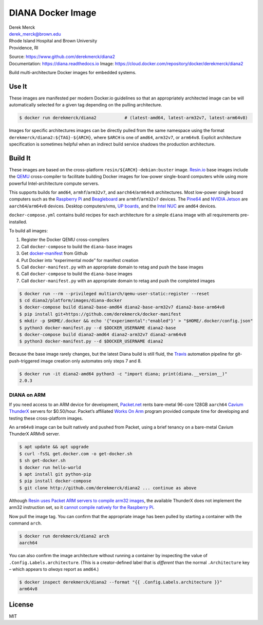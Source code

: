 DIANA Docker Image
==================

| Derek Merck
| derek_merck@brown.edu
| Rhode Island Hospital and Brown University
| Providence, RI

|Build Status| |Coverage Status| |Doc Status|

| Source: https://www.github.com/derekmerck/diana2
| Documentation: https://diana.readthedocs.io Image:
  https://cloud.docker.com/repository/docker/derekmerck/diana2

Build multi-architecture Docker images for embedded systems.

Use It
------

These images are manifested per modern Docker.io guidelines so that an
appropriately architected image can be will automatically selected for a
given tag depending on the pulling architecture.

.. code:: bash

    $ docker run derekmerck/diana2           # (latest-amd64, latest-arm32v7, latest-arm64v8)

Images for specific architectures images can be directly pulled from the
same namespace using the format ``derekmerck/diana2:${TAG}-${ARCH}``,
where ``$ARCH`` is one of ``amd64``, ``arm32v7``, or ``arm64v8``.
Explicit architecture specification is sometimes helpful when an
indirect build service shadows the production architecture.

Build It
--------

These images are based on the cross-platform
``resin/${ARCH}-debian:buster`` image. `Resin.io <http://resin.io>`__
base images include the `QEMU <https://www.qemu.org>`__ cross-compiler
to facilitate building Docker images for low-power single-board
computers while using more powerful Intel-architecture compute servers.

This supports builds for ``amd64``, ``armhf``/``arm32v7``, and
``aarch64``/``arm64v8`` architectures. Most low-power single board
computers such as the `Raspberry Pi <https://www.raspberrypi.org>`__ and
`Beagleboard <http://beagleboard.org>`__ are ``armhf``/``arm32v7``
devices. The `Pine64 <https://www.pine64.org>`__ and `NVIDIA
Jetson <https://developer.nvidia.com/embedded/buy/jetson-tx2>`__ are
``aarch64``/``arm64v8`` devices. Desktop computers/vms, `UP
boards <http://www.up-board.org/upcore/>`__, and the `Intel
NUC <https://www.intel.com/content/www/us/en/products/boards-kits/nuc.html>`__
are ``amd64`` devices.

``docker-compose.yml`` contains build recipes for each architecture for
a simple ``diana`` image with all requirements pre-installed.

To build all images:

1. Register the Docker QEMU cross-compilers
2. Call ``docker-compose`` to build the ``diana-base`` images
3. Get
   `docker-manifest <https://github.com/derekmerck/docker-manifest>`__
   from Github
4. Put Docker into “experimental mode” for manifest creation
5. Call ``docker-manifest.py`` with an appropriate domain to retag and
   push the base images
6. Call ``docker-compose`` to build the ``diana-base`` images
7. Call ``docker-manifest.py`` with an appropriate domain to retag and
   push the completed images

.. code:: bash

    $ docker run --rm --privileged multiarch/qemu-user-static:register --reset
    $ cd diana2/platform/images/diana-docker
    $ docker-compose build diana2-base-amd64 diana2-base-arm32v7 diana2-base-arm64v8
    $ pip install git+https://github.com/derekmerck/docker-manifest
    $ mkdir -p $HOME/.docker && echo '{"experimental":"enabled"}' > "$HOME/.docker/config.json"
    $ python3 docker-manifest.py --d $DOCKER_USERNAME diana2-base
    $ docker-compose build diana2-amd64 diana2-arm32v7 diana2-arm64v8
    $ python3 docker-manifest.py --d $DOCKER_USERNAME diana2

Because the base image rarely changes, but the latest Diana build is
still fluid, the `Travis <http://travis-ci.org>`__ automation pipeline
for git-push-triggered image creation only automates only steps 7 and 8.

.. code:: bash

    $ docker run -it diana2-amd64 python3 -c "import diana; print(diana.__version__)"
    2.0.3

DIANA on ARM
~~~~~~~~~~~~

If you need access to an ARM device for development,
`Packet.net <https://packet.net>`__ rents bare-metal 96-core 128GB
``aarch64`` `Cavium
ThunderX <https://www.cavium.com/product-thunderx-arm-processors.html>`__
servers for $0.50/hour. Packet’s affiliated `Works On
Arm <https://www.worksonarm.com>`__ program provided compute time for
developing and testing these cross-platform images.

An ``arm64v8`` image can be built natively and pushed from Packet, using
a brief tenancy on a bare-metal Cavium ThunderX ARMv8 server.

.. code:: bash

    $ apt update && apt upgrade
    $ curl -fsSL get.docker.com -o get-docker.sh
    $ sh get-docker.sh 
    $ docker run hello-world
    $ apt install git python-pip
    $ pip install docker-compose
    $ git clone http://github.com/derekmerck/diana2 ... continue as above

Although `Resin uses Packet ARM servers to compile arm32
images <https://resin.io/blog/docker-builds-on-arm-servers-youre-not-crazy-your-builds-really-are-5x-faster/>`__,
the available ThunderX does not implement the arm32 instruction set, so
it `cannot compile natively for the Raspberry
Pi <https://gitlab.com/gitlab-org/omnibus-gitlab/issues/2544>`__.

Now pull the image tag. You can confirm that the appropriate image has
been pulled by starting a container with the command ``arch``.

.. code:: bash

    $ docker run derekmerck/diana2 arch
    aarch64

You can also confirm the image architecture without running a container
by inspecting the value of ``.Config.Labels.architecture``. (This is a
creator-defined label that is *different* than the normal
``.Architecture`` key – which appears to *always* report as ``amd64``.)

.. code:: bash

    $ docker inspect derekmerck/diana2 --format "{{ .Config.Labels.architecture }}"
    arm64v8

License
-------

MIT

.. |Build Status| image:: https://travis-ci.org/derekmerck/diana2.svg?branch=master
   :target: https://travis-ci.org/derekmerck/diana2
.. |Coverage Status| image:: https://codecov.io/gh/derekmerck/diana2/branch/master/graph/badge.svg
   :target: https://codecov.io/gh/derekmerck/diana2
.. |Doc Status| image:: https://readthedocs.org/projects/diana/badge/?version=latest
   :target: https://diana.readthedocs.io/en/latest/?badge=latest
